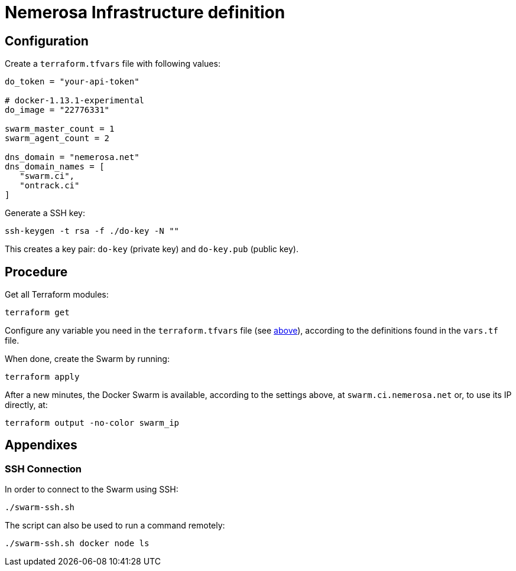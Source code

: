 Nemerosa Infrastructure definition
==================================

:toc:

[[configuration]]
== Configuration

Create a `terraform.tfvars` file with following values:

[source]
----
do_token = "your-api-token"

# docker-1.13.1-experimental
do_image = "22776331"

swarm_master_count = 1
swarm_agent_count = 2

dns_domain = "nemerosa.net"
dns_domain_names = [
   "swarm.ci",
   "ontrack.ci"
]
----

Generate a SSH key:

[source,bash]
----
ssh-keygen -t rsa -f ./do-key -N ""
----

This creates a key pair: `do-key` (private key) and
`do-key.pub` (public key).

[[procedure]]
== Procedure

Get all Terraform modules:

[source,bash]
----
terraform get
----

Configure any variable you need in the `terraform.tfvars` file (see
<<configuration,above>>), according to the definitions found in
the `vars.tf` file.

When done, create the Swarm by running:

[source,bash]
----
terraform apply
----

After a new minutes, the Docker Swarm is available, according to
the settings above, at `swarm.ci.nemerosa.net` or, to use its IP
directly, at:

[source,bash]
----
terraform output -no-color swarm_ip
----

[[appendixes]]
## Appendixes

[[ssh-connection]]
### SSH Connection

In order to connect to the Swarm using SSH:

[source,bash]
----
./swarm-ssh.sh
----

The script can also be used to run a command remotely:

[source,bash]
----
./swarm-ssh.sh docker node ls
----
